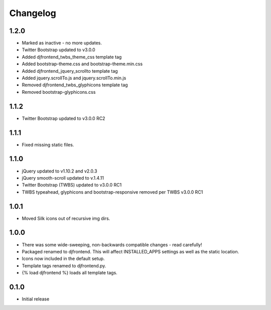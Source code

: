 Changelog
==============

1.2.0
------
* Marked as inactive - no more updates.
* Twitter Bootstrap updated to v3.0.0
* Added djfrontend_twbs_theme_css template tag
* Added bootstrap-theme.css and bootstrap-theme.min.css
* Added djfrontend_jquery_scrollto template tag
* Added jquery.scrollTo.js and jquery.scrollTo.min.js
* Removed djfrontend_twbs_glyphicons template tag
* Removed bootstrap-glyphicons.css


1.1.2
------
* Twitter Bootstrap updated to v3.0.0 RC2

1.1.1
------
* Fixed missing static files.

1.1.0
------
* jQuery updated to v1.10.2 and v2.0.3
* jQuery smooth-scroll updated to v.1.4.11
* Twitter Bootstrap (TWBS) updated to v3.0.0 RC1
* TWBS typeahead, glyphicons and bootstrap-responsive removed per TWBS v3.0.0 RC1

1.0.1
------
* Moved Silk icons out of recursive img dirs.

1.0.0
------
* There was some wide-sweeping, non-backwards compatible changes - read carefully!
* Packaged renamed to djfrontend. This will affect INSTALLED_APPS settings as well as the static location.
* Icons now included in the default setup.
* Template tags renamed to djfrontend.py.
* {% load djfrontend %} loads all template tags.

0.1.0
------
* Initial release